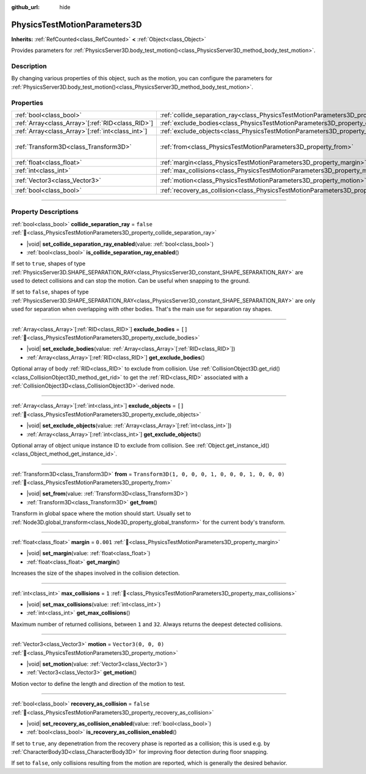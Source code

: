 :github_url: hide

.. DO NOT EDIT THIS FILE!!!
.. Generated automatically from Godot engine sources.
.. Generator: https://github.com/blazium-engine/blazium/tree/4.3/doc/tools/make_rst.py.
.. XML source: https://github.com/blazium-engine/blazium/tree/4.3/doc/classes/PhysicsTestMotionParameters3D.xml.

.. _class_PhysicsTestMotionParameters3D:

PhysicsTestMotionParameters3D
=============================

**Inherits:** :ref:`RefCounted<class_RefCounted>` **<** :ref:`Object<class_Object>`

Provides parameters for :ref:`PhysicsServer3D.body_test_motion()<class_PhysicsServer3D_method_body_test_motion>`.

.. rst-class:: classref-introduction-group

Description
-----------

By changing various properties of this object, such as the motion, you can configure the parameters for :ref:`PhysicsServer3D.body_test_motion()<class_PhysicsServer3D_method_body_test_motion>`.

.. rst-class:: classref-reftable-group

Properties
----------

.. table::
   :widths: auto

   +----------------------------------------------------+----------------------------------------------------------------------------------------------------+-----------------------------------------------------+
   | :ref:`bool<class_bool>`                            | :ref:`collide_separation_ray<class_PhysicsTestMotionParameters3D_property_collide_separation_ray>` | ``false``                                           |
   +----------------------------------------------------+----------------------------------------------------------------------------------------------------+-----------------------------------------------------+
   | :ref:`Array<class_Array>`\[:ref:`RID<class_RID>`\] | :ref:`exclude_bodies<class_PhysicsTestMotionParameters3D_property_exclude_bodies>`                 | ``[]``                                              |
   +----------------------------------------------------+----------------------------------------------------------------------------------------------------+-----------------------------------------------------+
   | :ref:`Array<class_Array>`\[:ref:`int<class_int>`\] | :ref:`exclude_objects<class_PhysicsTestMotionParameters3D_property_exclude_objects>`               | ``[]``                                              |
   +----------------------------------------------------+----------------------------------------------------------------------------------------------------+-----------------------------------------------------+
   | :ref:`Transform3D<class_Transform3D>`              | :ref:`from<class_PhysicsTestMotionParameters3D_property_from>`                                     | ``Transform3D(1, 0, 0, 0, 1, 0, 0, 0, 1, 0, 0, 0)`` |
   +----------------------------------------------------+----------------------------------------------------------------------------------------------------+-----------------------------------------------------+
   | :ref:`float<class_float>`                          | :ref:`margin<class_PhysicsTestMotionParameters3D_property_margin>`                                 | ``0.001``                                           |
   +----------------------------------------------------+----------------------------------------------------------------------------------------------------+-----------------------------------------------------+
   | :ref:`int<class_int>`                              | :ref:`max_collisions<class_PhysicsTestMotionParameters3D_property_max_collisions>`                 | ``1``                                               |
   +----------------------------------------------------+----------------------------------------------------------------------------------------------------+-----------------------------------------------------+
   | :ref:`Vector3<class_Vector3>`                      | :ref:`motion<class_PhysicsTestMotionParameters3D_property_motion>`                                 | ``Vector3(0, 0, 0)``                                |
   +----------------------------------------------------+----------------------------------------------------------------------------------------------------+-----------------------------------------------------+
   | :ref:`bool<class_bool>`                            | :ref:`recovery_as_collision<class_PhysicsTestMotionParameters3D_property_recovery_as_collision>`   | ``false``                                           |
   +----------------------------------------------------+----------------------------------------------------------------------------------------------------+-----------------------------------------------------+

.. rst-class:: classref-section-separator

----

.. rst-class:: classref-descriptions-group

Property Descriptions
---------------------

.. _class_PhysicsTestMotionParameters3D_property_collide_separation_ray:

.. rst-class:: classref-property

:ref:`bool<class_bool>` **collide_separation_ray** = ``false`` :ref:`🔗<class_PhysicsTestMotionParameters3D_property_collide_separation_ray>`

.. rst-class:: classref-property-setget

- |void| **set_collide_separation_ray_enabled**\ (\ value\: :ref:`bool<class_bool>`\ )
- :ref:`bool<class_bool>` **is_collide_separation_ray_enabled**\ (\ )

If set to ``true``, shapes of type :ref:`PhysicsServer3D.SHAPE_SEPARATION_RAY<class_PhysicsServer3D_constant_SHAPE_SEPARATION_RAY>` are used to detect collisions and can stop the motion. Can be useful when snapping to the ground.

If set to ``false``, shapes of type :ref:`PhysicsServer3D.SHAPE_SEPARATION_RAY<class_PhysicsServer3D_constant_SHAPE_SEPARATION_RAY>` are only used for separation when overlapping with other bodies. That's the main use for separation ray shapes.

.. rst-class:: classref-item-separator

----

.. _class_PhysicsTestMotionParameters3D_property_exclude_bodies:

.. rst-class:: classref-property

:ref:`Array<class_Array>`\[:ref:`RID<class_RID>`\] **exclude_bodies** = ``[]`` :ref:`🔗<class_PhysicsTestMotionParameters3D_property_exclude_bodies>`

.. rst-class:: classref-property-setget

- |void| **set_exclude_bodies**\ (\ value\: :ref:`Array<class_Array>`\[:ref:`RID<class_RID>`\]\ )
- :ref:`Array<class_Array>`\[:ref:`RID<class_RID>`\] **get_exclude_bodies**\ (\ )

Optional array of body :ref:`RID<class_RID>` to exclude from collision. Use :ref:`CollisionObject3D.get_rid()<class_CollisionObject3D_method_get_rid>` to get the :ref:`RID<class_RID>` associated with a :ref:`CollisionObject3D<class_CollisionObject3D>`-derived node.

.. rst-class:: classref-item-separator

----

.. _class_PhysicsTestMotionParameters3D_property_exclude_objects:

.. rst-class:: classref-property

:ref:`Array<class_Array>`\[:ref:`int<class_int>`\] **exclude_objects** = ``[]`` :ref:`🔗<class_PhysicsTestMotionParameters3D_property_exclude_objects>`

.. rst-class:: classref-property-setget

- |void| **set_exclude_objects**\ (\ value\: :ref:`Array<class_Array>`\[:ref:`int<class_int>`\]\ )
- :ref:`Array<class_Array>`\[:ref:`int<class_int>`\] **get_exclude_objects**\ (\ )

Optional array of object unique instance ID to exclude from collision. See :ref:`Object.get_instance_id()<class_Object_method_get_instance_id>`.

.. rst-class:: classref-item-separator

----

.. _class_PhysicsTestMotionParameters3D_property_from:

.. rst-class:: classref-property

:ref:`Transform3D<class_Transform3D>` **from** = ``Transform3D(1, 0, 0, 0, 1, 0, 0, 0, 1, 0, 0, 0)`` :ref:`🔗<class_PhysicsTestMotionParameters3D_property_from>`

.. rst-class:: classref-property-setget

- |void| **set_from**\ (\ value\: :ref:`Transform3D<class_Transform3D>`\ )
- :ref:`Transform3D<class_Transform3D>` **get_from**\ (\ )

Transform in global space where the motion should start. Usually set to :ref:`Node3D.global_transform<class_Node3D_property_global_transform>` for the current body's transform.

.. rst-class:: classref-item-separator

----

.. _class_PhysicsTestMotionParameters3D_property_margin:

.. rst-class:: classref-property

:ref:`float<class_float>` **margin** = ``0.001`` :ref:`🔗<class_PhysicsTestMotionParameters3D_property_margin>`

.. rst-class:: classref-property-setget

- |void| **set_margin**\ (\ value\: :ref:`float<class_float>`\ )
- :ref:`float<class_float>` **get_margin**\ (\ )

Increases the size of the shapes involved in the collision detection.

.. rst-class:: classref-item-separator

----

.. _class_PhysicsTestMotionParameters3D_property_max_collisions:

.. rst-class:: classref-property

:ref:`int<class_int>` **max_collisions** = ``1`` :ref:`🔗<class_PhysicsTestMotionParameters3D_property_max_collisions>`

.. rst-class:: classref-property-setget

- |void| **set_max_collisions**\ (\ value\: :ref:`int<class_int>`\ )
- :ref:`int<class_int>` **get_max_collisions**\ (\ )

Maximum number of returned collisions, between ``1`` and ``32``. Always returns the deepest detected collisions.

.. rst-class:: classref-item-separator

----

.. _class_PhysicsTestMotionParameters3D_property_motion:

.. rst-class:: classref-property

:ref:`Vector3<class_Vector3>` **motion** = ``Vector3(0, 0, 0)`` :ref:`🔗<class_PhysicsTestMotionParameters3D_property_motion>`

.. rst-class:: classref-property-setget

- |void| **set_motion**\ (\ value\: :ref:`Vector3<class_Vector3>`\ )
- :ref:`Vector3<class_Vector3>` **get_motion**\ (\ )

Motion vector to define the length and direction of the motion to test.

.. rst-class:: classref-item-separator

----

.. _class_PhysicsTestMotionParameters3D_property_recovery_as_collision:

.. rst-class:: classref-property

:ref:`bool<class_bool>` **recovery_as_collision** = ``false`` :ref:`🔗<class_PhysicsTestMotionParameters3D_property_recovery_as_collision>`

.. rst-class:: classref-property-setget

- |void| **set_recovery_as_collision_enabled**\ (\ value\: :ref:`bool<class_bool>`\ )
- :ref:`bool<class_bool>` **is_recovery_as_collision_enabled**\ (\ )

If set to ``true``, any depenetration from the recovery phase is reported as a collision; this is used e.g. by :ref:`CharacterBody3D<class_CharacterBody3D>` for improving floor detection during floor snapping.

If set to ``false``, only collisions resulting from the motion are reported, which is generally the desired behavior.

.. |virtual| replace:: :abbr:`virtual (This method should typically be overridden by the user to have any effect.)`
.. |const| replace:: :abbr:`const (This method has no side effects. It doesn't modify any of the instance's member variables.)`
.. |vararg| replace:: :abbr:`vararg (This method accepts any number of arguments after the ones described here.)`
.. |constructor| replace:: :abbr:`constructor (This method is used to construct a type.)`
.. |static| replace:: :abbr:`static (This method doesn't need an instance to be called, so it can be called directly using the class name.)`
.. |operator| replace:: :abbr:`operator (This method describes a valid operator to use with this type as left-hand operand.)`
.. |bitfield| replace:: :abbr:`BitField (This value is an integer composed as a bitmask of the following flags.)`
.. |void| replace:: :abbr:`void (No return value.)`

